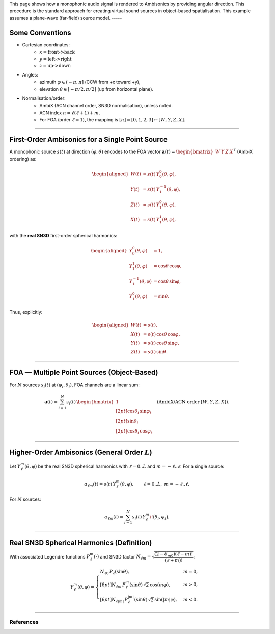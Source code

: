 .. title: HOA Encoding
.. slug: ambisonics-encoding
.. date: 2025-08-16 14:00
.. tags:
.. category: spatial_audio:ambisonics
.. link:
.. description:
.. type: text
.. priority: 4
.. has_math: true



This page shows how a monophonic audio signal is rendered to Ambisonics by providing 
angular direction. This procedure is the standard approach for creating virtual sound sources
in object-based spatialisation.
This example assumes a plane-wave (far-field) source model.
-----

Some Conventions
================


- Cartesian coordinates: 
   * :math:`x=\text{front->back}`
   * :math:`y=\text{left->right}`
   * :math:`z=\text{up->down}`

- Angles: 
   * azimuth :math:`\varphi \in (-\pi, \pi]` (CCW from +x toward +y),
   * elevation :math:`\theta \in [-\pi/2, \pi/2]` (up from horizontal plane).

- Normalisation/order: 
   * AmbiX (ACN channel order, SN3D normalisation), unless noted.
   * ACN index :math:`n=\ell(\ell+1)+m`. 
   * For FOA (order :math:`\ell=1`), the mapping is :math:`[n]=[0,1,2,3] \leftrightarrow [W,Y,Z,X]`.


-----

First-Order Ambisonics for a Single Point Source
================================================

A monophonic source :math:`s(t)` at direction :math:`(\varphi,\theta)` encodes to the FOA vector
:math:`\mathbf a(t)=\begin{bmatrix}W&Y&Z&X\end{bmatrix}^{\mathsf T}` (AmbiX ordering) as:

.. math::

   \begin{aligned}
   W(t) &= s(t)\,Y_0^0(\theta,\varphi),\\
   Y(t) &= s(t)\,Y_1^{-1}(\theta,\varphi),\\
   Z(t) &= s(t)\,Y_1^{0}(\theta,\varphi),\\
   X(t) &= s(t)\,Y_1^{1}(\theta,\varphi),
   \end{aligned}

with the **real SN3D** first-order spherical harmonics:

.. math::

   \begin{aligned}
   Y_0^0(\theta,\varphi) &= 1,\\
   Y_1^{1}(\theta,\varphi) &= \cos\theta\,\cos\varphi,\\
   Y_1^{-1}(\theta,\varphi) &= \cos\theta\,\sin\varphi,\\
   Y_1^{0}(\theta,\varphi) &= \sin\theta.
   \end{aligned}
   

Thus, explicitly:

.. math::

   \begin{aligned}
   W(t) &= s(t),\\
   X(t) &= s(t)\,\cos\theta\,\cos\varphi,\\
   Y(t) &= s(t)\,\cos\theta\,\sin\varphi,\\
   Z(t) &= s(t)\,\sin\theta.
   \end{aligned}
   


-----

FOA — Multiple Point Sources (Object-Based)
===========================================

For :math:`N` sources :math:`s_i(t)` at :math:`(\varphi_i,\theta_i)`, FOA channels are a linear sum:

.. math::

   \mathbf a(t) =
   \sum_{i=1}^{N}
   s_i(t)\,
   \begin{bmatrix}
   1\\[2pt]
   \cos\theta_i\,\sin\varphi_i\\[2pt]
   \sin\theta_i\\[2pt]
   \cos\theta_i\,\cos\varphi_i
   \end{bmatrix}
   \quad \text{(AmbiX/ACN order } [W,Y,Z,X]\text{).}
   


-----

Higher-Order Ambisonics (General Order :math:`L`)
=================================================

Let :math:`Y_{\ell}^{m}(\theta,\varphi)` be the real SN3D spherical harmonics
with :math:`\ell=0..L` and :math:`m=-\ell..\ell`. For a single source:

.. math::

   a_{\ell m}(t) = s(t)\,Y_{\ell}^{m}(\theta,\varphi),\qquad
   \ell=0..L,\; m=-\ell..\ell.
   

For :math:`N` sources:

.. math::

   a_{\ell m}(t) =
   \sum_{i=1}^{N} s_i(t)\,Y_{\ell}^{m}\!\bigl(\theta_i,\varphi_i\bigr).
   


-----

Real SN3D Spherical Harmonics (Definition)
==========================================

With associated Legendre functions :math:`P_\ell^m(\cdot)` and SN3D factor
:math:`N_{\ell m}=\sqrt{\dfrac{(2-\delta_{m0})(\ell-m)!}{(\ell+m)!}}`:

.. math::

   Y_\ell^{m}(\theta,\varphi)=
   \begin{cases}
   N_{\ell 0}\,P_\ell(\sin\theta), & m=0,\\[6pt]
   N_{\ell m}\,P_\ell^{m}(\sin\theta)\,\sqrt{2}\,\cos(m\varphi), & m>0,\\[6pt]
   N_{\ell |m|}\,P_\ell^{|m|}(\sin\theta)\,\sqrt{2}\,\sin(|m|\varphi), & m<0.
   \end{cases}
   
 
 

----

References
----------

.. publication_list:: ../Spatial_Audio/bibtex/ambisonics-theory.bib
	   :style: unsrt
